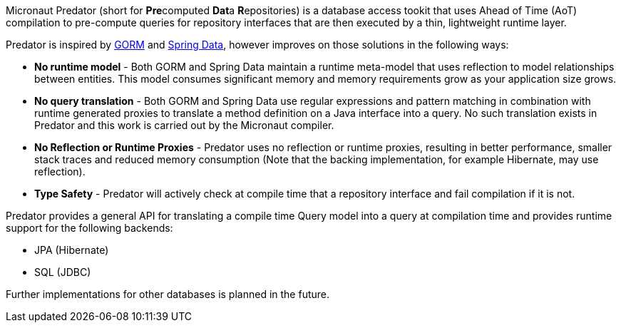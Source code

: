 Micronaut Predator (short for **Pre**computed **Dat**a **R**epositories) is a database access tookit that uses Ahead of Time (AoT) compilation to pre-compute queries for repository interfaces that are then executed by a thin, lightweight runtime layer.

Predator is inspired by https://gorm.grails.org[GORM] and https://spring.io/projects/spring-data[Spring Data], however improves on those solutions in the following ways:

* *No runtime model* - Both GORM and Spring Data maintain a runtime meta-model that uses reflection to model relationships between entities. This model consumes significant memory and memory requirements grow as your application size grows.
* *No query translation* - Both GORM and Spring Data use regular expressions and pattern matching in combination with runtime generated proxies to translate a method definition on a Java interface into a query. No such translation exists in Predator and this work is carried out by the Micronaut compiler.
* *No Reflection or Runtime Proxies* - Predator uses no reflection or runtime proxies, resulting in better performance, smaller stack traces and reduced memory consumption (Note that the backing implementation, for example Hibernate, may use reflection).
* *Type Safety* - Predator will actively check at compile time that a repository interface and fail compilation if it is not.

Predator provides a general API for translating a compile time Query model into a query at compilation time and provides runtime support for the following backends:

* JPA (Hibernate)
* SQL (JDBC)

Further implementations for other databases is planned in the future.